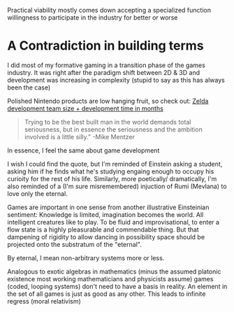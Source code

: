 
Practical viability mostly comes down accepting a specialized function willingness to participate in the industry for better
or worse

* A Contradiction in building terms
I did most of my formative gaming in a transition phase of the games industry. It was right after the paradigm shift between 2D & 3D
and development was increasing in complexity (stupid to say as this has always been the case)

Polished Nintendo products are low hanging fruit, so check out: [[https://nintendoeverything.com/wp-content/uploads/zelda-chart.png][Zelda development team size + development time in months]]

#+BEGIN_QUOTE
 Trying to be the best built man in the world demands total seriousness,
 but in essence the seriousness and the ambition involved is a little silly." -Mike Mentzer
#+END_QUOTE

# A basic question one shoulder answer early on: Do I want to be involved in engineering games or do I want to make games./


In essence, I feel the same about game development

I wish I could find the quote, but I'm reminded of Einstein asking a student, asking him if he finds what he's studying engaing enough
to occupy his curioity for the rest of his life.
Similarly, more poetically/ dramatically, I'm also reminded of a (I'm sure misremembered) injuction of Rumi (Mevlana) to love only the eternal.

Games are important in one sense from another illustrative Einsteinian sentiment: Knowledge is limited, imagination becomes the world.
All intelligent creatures like to play. To be fluid and improvisational, to enter a flow state is a highly pleasurable and commendable thing.
But that dampening of rigidity to allow dancing in possibility space should be projected onto the substratum of the "eternal".

By eternal, I mean non-arbitrary systems more or less.

Analogous to exotic algebras in mathematics (minus the assumed platonic existence most working mathematicians and physicists assume) games (coded,
looping systems) don't need to have a basis in reality.
An element in the set of all games is just as good as any other.
This leads to infinite regress (moral relativism)
